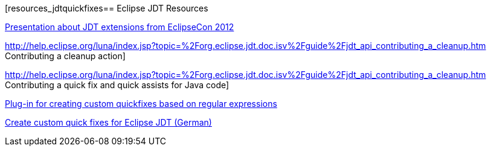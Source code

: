 [resources_jdtquickfixes== Eclipse JDT Resources

http://www.eclipsecon.org/2012/sites/eclipsecon.org.2012/files/How%20To%20Train%20the%20JDT%20Dragon%20combined.pdf[Presentation about JDT extensions from EclipseCon 2012]

http://help.eclipse.org/luna/index.jsp?topic=%2Forg.eclipse.jdt.doc.isv%2Fguide%2Fjdt_api_contributing_a_cleanup.htm Contributing a cleanup action]

http://help.eclipse.org/luna/index.jsp?topic=%2Forg.eclipse.jdt.doc.isv%2Fguide%2Fjdt_api_contributing_a_cleanup.htm Contributing a quick fix and quick assists for Java code]

http://www.jave.de/eclipse/poormansquickfix/[Plug-in for creating custom quickfixes based on regular expressions]

https://jaxenter.de/eclipse-jdt-um-eigene-quickfixes-erweitern-9425[Create custom quick fixes for Eclipse JDT (German)]

